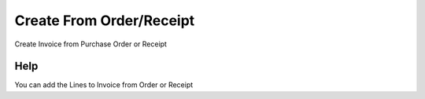 
.. _form-createfromorderreceipt:

=========================
Create From Order/Receipt
=========================

Create Invoice from Purchase Order or Receipt

Help
====
You can add the Lines to Invoice from Order or Receipt
